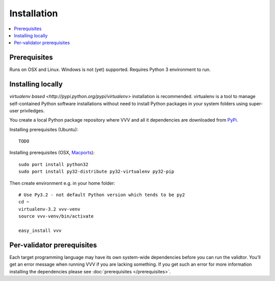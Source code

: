 Installation 
============================

.. contents :: :local:

Prerequisites
----------------

Runs on OSX and Linux. Windows is not (yet) supported. 
Requires Python 3 environment to run. 

Installing locally
--------------------------------------

`virtualenv based <http://pypi.python.org/pypi/virtualenv>` installation is recommended. 
virtualenv is a tool to manage self-contained Python software installations without
need to install Python packages in your system folders using super-user priviledges.

You create a local Python package repository
where VVV and all it dependencies are downloaded from `PyPi <http://pypi.python.org>`_.

Installing prerequisites (Ubuntu)::

    TODO

Installing prerequisites (OSX, `Macports <http://www.macports.org>`_)::

    sudo port install python32  
    sudo port install py32-distribute py32-virtualenv py32-pip

Then create environment e.g. in your home folder::

    # Use Py3.2 - not default Python version which tends to be py2
    cd ~
    virtualenv-3.2 vvv-venv
    source vvv-venv/bin/activate

    easy_install vvv

Per-validator prerequisites
--------------------------------------

Each target programming language may have its own system-wide
dependencies before you can run the validtor.
You'll get an error message when running VVV if you are lacking something.
If you get such an error for more information installing 
the dependencies please see :doc:`prerequisites </prerequisites>`. 